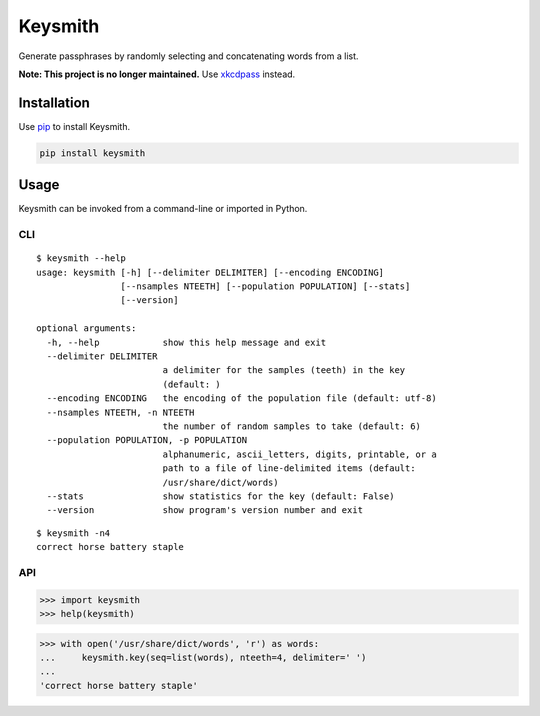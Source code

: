========
Keysmith
========

Generate passphrases by randomly selecting and concatenating words from a list.

**Note: This project is no longer maintained.**
Use `xkcdpass <https://pypi.org/project/xkcdpass>`__ instead.

|Build Status| |Test Coverage| |PyPI Version|

|XKCD Comic|

.. |Build Status| image:: https://img.shields.io/travis/dmtucker/keysmith.svg
   :target: https://travis-ci.org/dmtucker/keysmith
.. |Test Coverage| image:: https://img.shields.io/coveralls/dmtucker/keysmith.svg
   :target: https://coveralls.io/github/dmtucker/keysmith
.. |PyPI Version| image:: https://img.shields.io/pypi/v/keysmith.svg
   :target: https://pypi.org/project/keysmith
.. |XKCD Comic| image:: https://imgs.xkcd.com/comics/password_strength.png
   :target: https://xkcd.com/936/

Installation
============

Use `pip <https://pip.pypa.io/>`__ to install Keysmith.

.. code:: sh

    pip install keysmith

Usage
=====

Keysmith can be invoked from a command-line or imported in Python.

CLI
---

::

  $ keysmith --help
  usage: keysmith [-h] [--delimiter DELIMITER] [--encoding ENCODING]
                  [--nsamples NTEETH] [--population POPULATION] [--stats]
                  [--version]

  optional arguments:
    -h, --help            show this help message and exit
    --delimiter DELIMITER
                          a delimiter for the samples (teeth) in the key
                          (default: )
    --encoding ENCODING   the encoding of the population file (default: utf-8)
    --nsamples NTEETH, -n NTEETH
                          the number of random samples to take (default: 6)
    --population POPULATION, -p POPULATION
                          alphanumeric, ascii_letters, digits, printable, or a
                          path to a file of line-delimited items (default:
                          /usr/share/dict/words)
    --stats               show statistics for the key (default: False)
    --version             show program's version number and exit

::

  $ keysmith -n4
  correct horse battery staple

API
---

.. code:: python

    >>> import keysmith
    >>> help(keysmith)

.. code:: python

    >>> with open('/usr/share/dict/words', 'r') as words:
    ...     keysmith.key(seq=list(words), nteeth=4, delimiter=' ')
    ...
    'correct horse battery staple'
